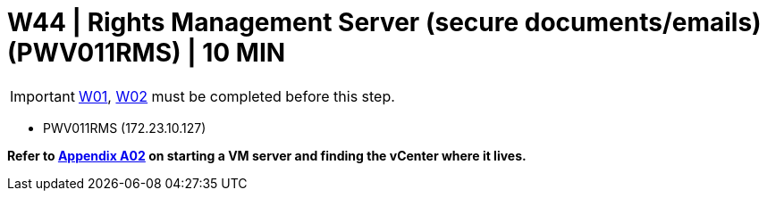 = W44 | Rights Management Server (secure documents/emails) (PWV011RMS) | 10 MIN

===================
IMPORTANT: xref:chapter4/tier0/windows/W01.adoc[W01], xref:chapter4/tier0/windows/W02.adoc[W02] must be completed before this step.
===================

- PWV011RMS (172.23.10.127)

*Refer to xref:chapter4/appendix/A02.adoc[Appendix A02] on starting a VM server and finding the vCenter where it lives.*